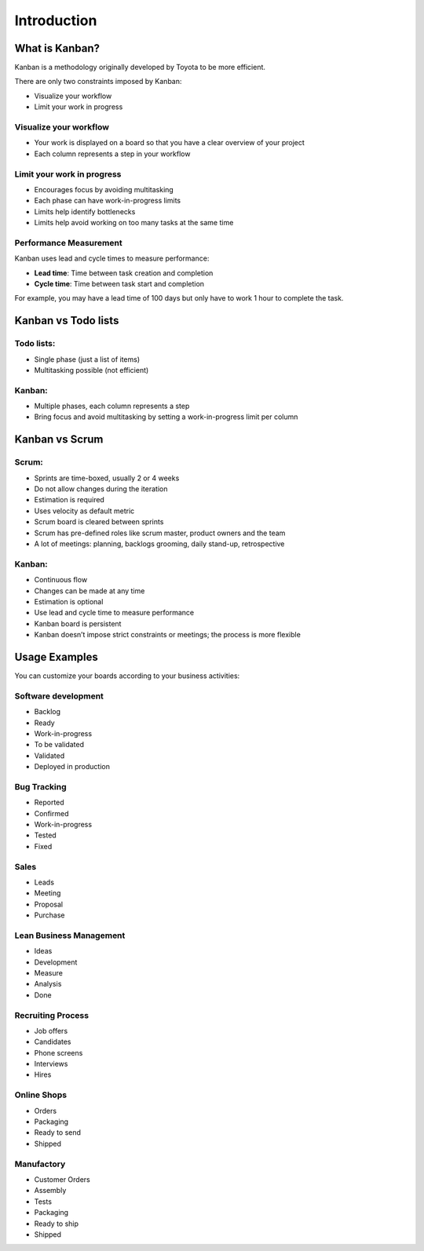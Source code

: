 Introduction
============

What is Kanban?
---------------

Kanban is a methodology originally developed by Toyota to be more
efficient.

There are only two constraints imposed by Kanban:

-  Visualize your workflow
-  Limit your work in progress

Visualize your workflow
~~~~~~~~~~~~~~~~~~~~~~~

-  Your work is displayed on a board so that you have a clear overview
   of your project
-  Each column represents a step in your workflow

Limit your work in progress
~~~~~~~~~~~~~~~~~~~~~~~~~~~

-  Encourages focus by avoiding multitasking
-  Each phase can have work-in-progress limits
-  Limits help identify bottlenecks
-  Limits help avoid working on too many tasks at the same time

Performance Measurement
~~~~~~~~~~~~~~~~~~~~~~~

Kanban uses lead and cycle times to measure performance:

-  **Lead time**: Time between task creation and completion
-  **Cycle time**: Time between task start and completion

For example, you may have a lead time of 100 days but only have to work 1 hour to complete the task.

Kanban vs Todo lists
--------------------

Todo lists:
~~~~~~~~~~~

-  Single phase (just a list of items)
-  Multitasking possible (not efficient)

Kanban:
~~~~~~~

-  Multiple phases, each column represents a step
-  Bring focus and avoid multitasking by setting a work-in-progress limit per column

Kanban vs Scrum
---------------

Scrum:
~~~~~~

-  Sprints are time-boxed, usually 2 or 4 weeks
-  Do not allow changes during the iteration
-  Estimation is required
-  Uses velocity as default metric
-  Scrum board is cleared between sprints
-  Scrum has pre-defined roles like scrum master, product owners and the
   team
-  A lot of meetings: planning, backlogs grooming, daily stand-up,
   retrospective

.. _kanban-1:

Kanban:
~~~~~~~

-  Continuous flow
-  Changes can be made at any time
-  Estimation is optional
-  Use lead and cycle time to measure performance
-  Kanban board is persistent
-  Kanban doesn’t impose strict constraints or meetings; the process is more flexible

Usage Examples
--------------

You can customize your boards according to your business activities:

Software development
~~~~~~~~~~~~~~~~~~~~

-  Backlog
-  Ready
-  Work-in-progress
-  To be validated
-  Validated
-  Deployed in production

Bug Tracking
~~~~~~~~~~~~

-  Reported
-  Confirmed
-  Work-in-progress
-  Tested
-  Fixed

Sales
~~~~~

-  Leads
-  Meeting
-  Proposal
-  Purchase

Lean Business Management
~~~~~~~~~~~~~~~~~~~~~~~~

-  Ideas
-  Development
-  Measure
-  Analysis
-  Done

Recruiting Process
~~~~~~~~~~~~~~~~~~

-  Job offers
-  Candidates
-  Phone screens
-  Interviews
-  Hires

Online Shops
~~~~~~~~~~~~

-  Orders
-  Packaging
-  Ready to send
-  Shipped

Manufactory
~~~~~~~~~~~

-  Customer Orders
-  Assembly
-  Tests
-  Packaging
-  Ready to ship
-  Shipped
